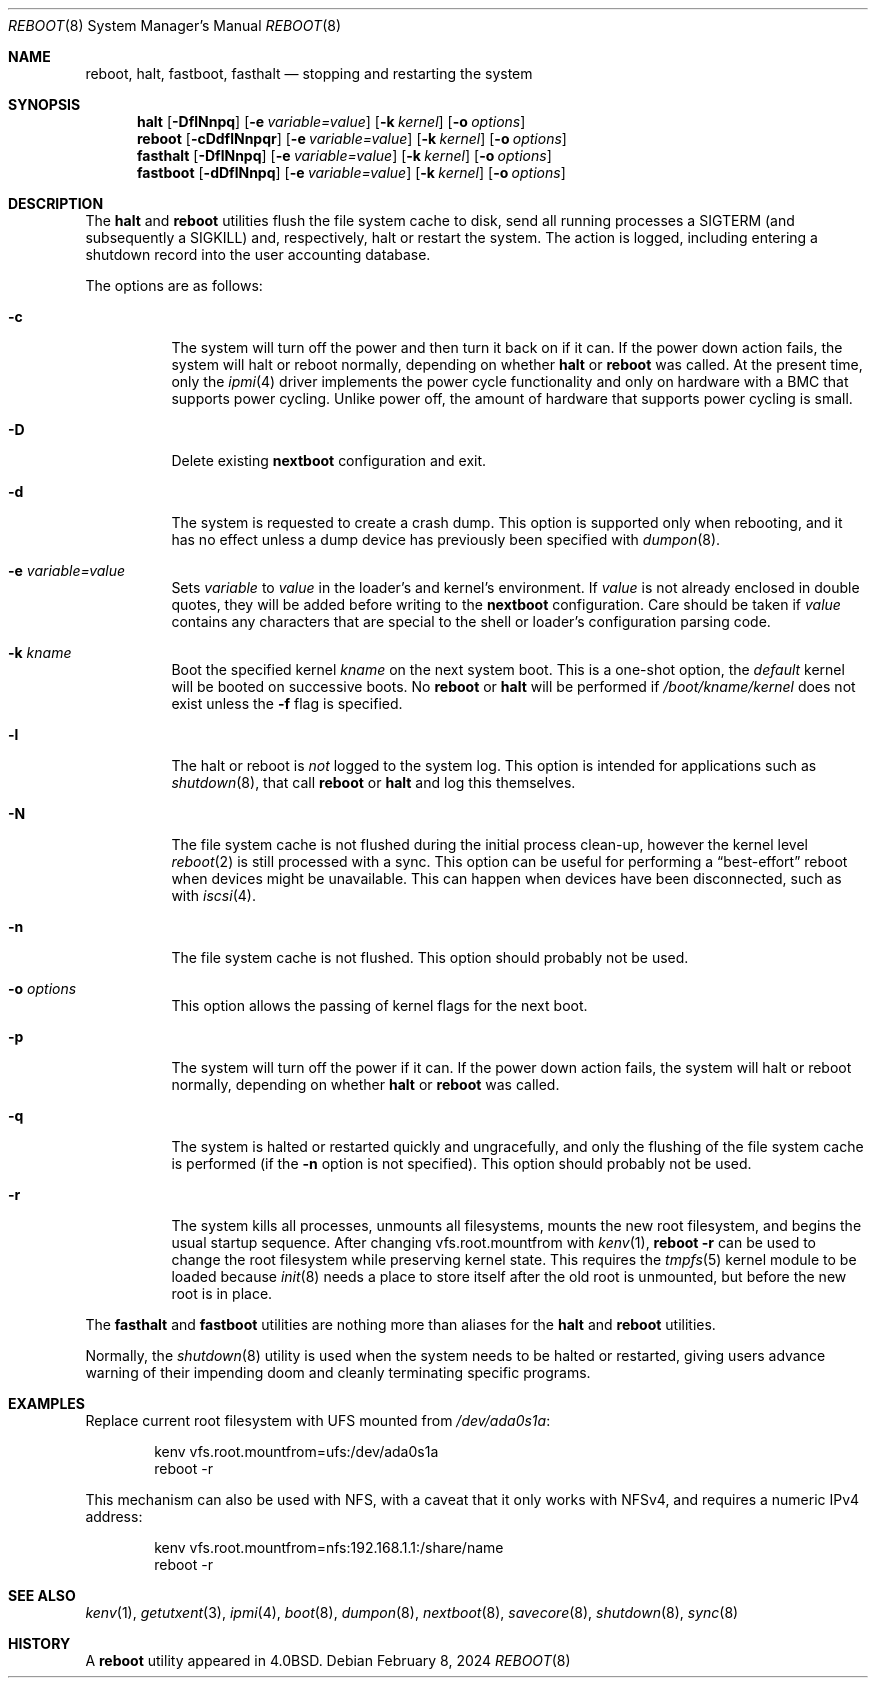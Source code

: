 .\" Copyright (c) 1990, 1991, 1993
.\"	The Regents of the University of California.  All rights reserved.
.\"
.\" Redistribution and use in source and binary forms, with or without
.\" modification, are permitted provided that the following conditions
.\" are met:
.\" 1. Redistributions of source code must retain the above copyright
.\"    notice, this list of conditions and the following disclaimer.
.\" 2. Redistributions in binary form must reproduce the above copyright
.\"    notice, this list of conditions and the following disclaimer in the
.\"    documentation and/or other materials provided with the distribution.
.\" 3. Neither the name of the University nor the names of its contributors
.\"    may be used to endorse or promote products derived from this software
.\"    without specific prior written permission.
.\"
.\" THIS SOFTWARE IS PROVIDED BY THE REGENTS AND CONTRIBUTORS ``AS IS'' AND
.\" ANY EXPRESS OR IMPLIED WARRANTIES, INCLUDING, BUT NOT LIMITED TO, THE
.\" IMPLIED WARRANTIES OF MERCHANTABILITY AND FITNESS FOR A PARTICULAR PURPOSE
.\" ARE DISCLAIMED.  IN NO EVENT SHALL THE REGENTS OR CONTRIBUTORS BE LIABLE
.\" FOR ANY DIRECT, INDIRECT, INCIDENTAL, SPECIAL, EXEMPLARY, OR CONSEQUENTIAL
.\" DAMAGES (INCLUDING, BUT NOT LIMITED TO, PROCUREMENT OF SUBSTITUTE GOODS
.\" OR SERVICES; LOSS OF USE, DATA, OR PROFITS; OR BUSINESS INTERRUPTION)
.\" HOWEVER CAUSED AND ON ANY THEORY OF LIABILITY, WHETHER IN CONTRACT, STRICT
.\" LIABILITY, OR TORT (INCLUDING NEGLIGENCE OR OTHERWISE) ARISING IN ANY WAY
.\" OUT OF THE USE OF THIS SOFTWARE, EVEN IF ADVISED OF THE POSSIBILITY OF
.\" SUCH DAMAGE.
.\"
.Dd February 8, 2024
.Dt REBOOT 8
.Os
.Sh NAME
.Nm reboot ,
.Nm halt ,
.Nm fastboot ,
.Nm fasthalt
.Nd stopping and restarting the system
.Sh SYNOPSIS
.Nm halt
.Op Fl DflNnpq
.Op Fl e Ar variable=value
.Op Fl k Ar kernel
.Op Fl o Ar options
.Nm
.Op Fl cDdflNnpqr
.Op Fl e Ar variable=value
.Op Fl k Ar kernel
.Op Fl o Ar options
.Nm fasthalt
.Op Fl DflNnpq
.Op Fl e Ar variable=value
.Op Fl k Ar kernel
.Op Fl o Ar options
.Nm fastboot
.Op Fl dDflNnpq
.Op Fl e Ar variable=value
.Op Fl k Ar kernel
.Op Fl o Ar options
.Sh DESCRIPTION
The
.Nm halt
and
.Nm
utilities flush the file system cache to disk, send all running processes
a
.Dv SIGTERM
(and subsequently a
.Dv SIGKILL )
and, respectively, halt or restart the system.
The action is logged, including entering a shutdown record into the user
accounting database.
.Pp
The options are as follows:
.Bl -tag -width indent
.It Fl c
The system will turn off the power and then turn it back on if it can.
If the power down action fails, the system
will halt or reboot normally, depending on whether
.Nm halt
or
.Nm
was called.
At the present time, only the
.Xr ipmi 4
driver implements the power cycle functionality and only on hardware
with a BMC that supports power cycling.
Unlike power off, the amount of hardware that supports power cycling
is small.
.It Fl D
Delete existing
.Nm nextboot
configuration and exit.
.It Fl d
The system is requested to create a crash dump.
This option is
supported only when rebooting, and it has no effect unless a dump
device has previously been specified with
.Xr dumpon 8 .
.It Fl e Ar variable=value
Sets
.Va variable
to
.Va value
in the loader's and kernel's environment.
If
.Va value
is not already enclosed in double quotes, they will be added before writing to the
.Nm nextboot
configuration.
Care should be taken if
.Va value
contains any characters that are special to the shell or loader's configuration
parsing code.
.It Fl k Ar kname
Boot the specified kernel
.Ar kname
on the next system boot.
This is a one-shot option, the
.Em default
kernel will be booted on successive boots.
No
.Nm reboot
or
.Nm halt
will be performed if
.Em /boot/kname/kernel
does not exist unless the
.Fl f
flag is specified.
.It Fl l
The halt or reboot is
.Em not
logged to the system log.
This option is intended for applications such as
.Xr shutdown 8 ,
that call
.Nm
or
.Nm halt
and log this themselves.
.It Fl N
The file system cache is not flushed during the initial process clean-up,
however the kernel level
.Xr reboot 2
is still processed with a sync.
This option can be useful for performing a
.Dq best-effort
reboot when devices might be unavailable.
This can happen when devices have been disconnected, such as with
.Xr iscsi 4 .
.It Fl n
The file system cache is not flushed.
This option should probably not be used.
.It Fl o Ar options
This option
allows the passing of kernel flags for the next boot.
.It Fl p
The system will turn off the power if it can.
If the power down action fails, the system
will halt or reboot normally, depending on whether
.Nm halt
or
.Nm
was called.
.It Fl q
The system is halted or restarted quickly and ungracefully, and only
the flushing of the file system cache is performed (if the
.Fl n
option is not specified).
This option should probably not be used.
.It Fl r
The system kills all processes, unmounts all filesystems, mounts the new
root filesystem, and begins the usual startup sequence.
After changing vfs.root.mountfrom with
.Xr kenv 1 ,
.Nm Fl r
can be used to change the root filesystem while preserving kernel state.
This requires the
.Xr tmpfs 5
kernel module to be loaded because
.Xr init 8
needs a place to store itself after the old root is unmounted, but
before the new root is in place.
.El
.Pp
The
.Nm fasthalt
and
.Nm fastboot
utilities are nothing more than aliases for the
.Nm halt
and
.Nm
utilities.
.Pp
Normally, the
.Xr shutdown 8
utility is used when the system needs to be halted or restarted, giving
users advance warning of their impending doom and cleanly terminating
specific programs.
.Sh EXAMPLES
Replace current root filesystem with UFS mounted from
.Pa /dev/ada0s1a :
.Bd -literal -offset indent
kenv vfs.root.mountfrom=ufs:/dev/ada0s1a
reboot -r
.Ed
.Pp
This mechanism can also be used with NFS, with a caveat that
it only works with NFSv4, and requires a numeric IPv4 address:
.Bd -literal -offset indent
kenv vfs.root.mountfrom=nfs:192.168.1.1:/share/name
reboot -r
.Ed
.Sh SEE ALSO
.Xr kenv 1 ,
.Xr getutxent 3 ,
.Xr ipmi 4 ,
.Xr boot 8 ,
.Xr dumpon 8 ,
.Xr nextboot 8 ,
.Xr savecore 8 ,
.Xr shutdown 8 ,
.Xr sync 8
.Sh HISTORY
A
.Nm
utility appeared in
.Bx 4.0 .

